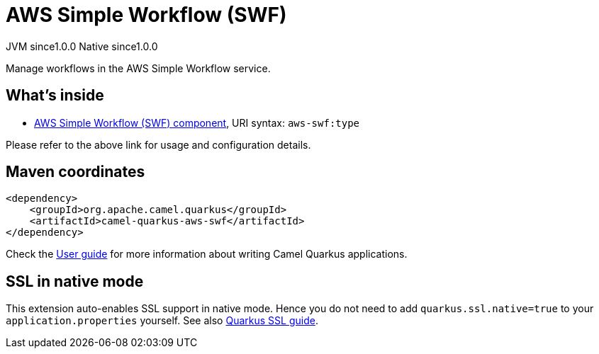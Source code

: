 // Do not edit directly!
// This file was generated by camel-quarkus-maven-plugin:update-extension-doc-page
= AWS Simple Workflow (SWF)
:page-aliases: extensions/aws-swf.adoc
:cq-artifact-id: camel-quarkus-aws-swf
:cq-native-supported: true
:cq-status: Stable
:cq-description: Manage workflows in the AWS Simple Workflow service.
:cq-deprecated: false
:cq-jvm-since: 1.0.0
:cq-native-since: 1.0.0

[.badges]
[.badge-key]##JVM since##[.badge-supported]##1.0.0## [.badge-key]##Native since##[.badge-supported]##1.0.0##

Manage workflows in the AWS Simple Workflow service.

== What's inside

* xref:{cq-camel-components}::aws-swf-component.adoc[AWS Simple Workflow (SWF) component], URI syntax: `aws-swf:type`

Please refer to the above link for usage and configuration details.

== Maven coordinates

[source,xml]
----
<dependency>
    <groupId>org.apache.camel.quarkus</groupId>
    <artifactId>camel-quarkus-aws-swf</artifactId>
</dependency>
----

Check the xref:user-guide/index.adoc[User guide] for more information about writing Camel Quarkus applications.

== SSL in native mode

This extension auto-enables SSL support in native mode. Hence you do not need to add
`quarkus.ssl.native=true` to your `application.properties` yourself. See also
https://quarkus.io/guides/native-and-ssl[Quarkus SSL guide].

